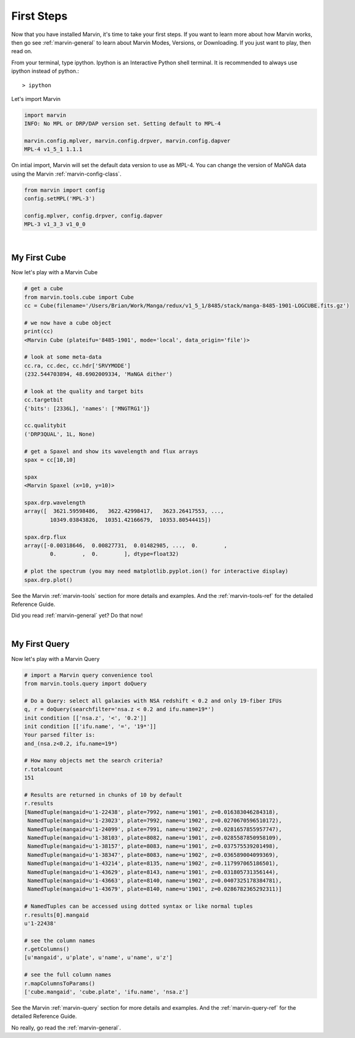
.. _marvin-first-steps:

First Steps
===========

Now that you have installed Marvin, it's time to take your first steps.  If you want to learn more about how Marvin works,
then go see :ref:`marvin-general` to learn about Marvin Modes, Versions, or Downloading.  If you just want to play, then read on.

.. _marvin-firststep:

From your terminal, type ipython.  Ipython is an Interactive Python shell terminal.  It is recommended to always use ipython
instead of python.::

    > ipython

Let's import Marvin

.. code-block:: python

    import marvin
    INFO: No MPL or DRP/DAP version set. Setting default to MPL-4

    marvin.config.mplver, marvin.config.drpver, marvin.config.dapver
    MPL-4 v1_5_1 1.1.1

On intial import, Marvin will set the default data version to use as MPL-4.  You can change the version of MaNGA data
using the Marvin :ref:`marvin-config-class`.

.. code-block:: python

    from marvin import config
    config.setMPL('MPL-3')

    config.mplver, config.drpver, config.dapver
    MPL-3 v1_3_3 v1_0_0


|

.. _marvin-firststep-cube:

My First Cube
-------------

Now let's play with a Marvin Cube

.. code-block:: python

    # get a cube
    from marvin.tools.cube import Cube
    cc = Cube(filename='/Users/Brian/Work/Manga/redux/v1_5_1/8485/stack/manga-8485-1901-LOGCUBE.fits.gz')

    # we now have a cube object
    print(cc)
    <Marvin Cube (plateifu='8485-1901', mode='local', data_origin='file')>

    # look at some meta-data
    cc.ra, cc.dec, cc.hdr['SRVYMODE']
    (232.544703894, 48.6902009334, 'MaNGA dither')

    # look at the quality and target bits
    cc.targetbit
    {'bits': [2336L], 'names': ['MNGTRG1']}

    cc.qualitybit
    ('DRP3QUAL', 1L, None)

    # get a Spaxel and show its wavelength and flux arrays
    spax = cc[10,10]

    spax
    <Marvin Spaxel (x=10, y=10)>

    spax.drp.wavelength
    array([  3621.59598486,   3622.42998417,   3623.26417553, ...,
            10349.03843826,  10351.42166679,  10353.80544415])

    spax.drp.flux
    array([-0.00318646,  0.00827731,  0.01482985, ...,  0.        ,
            0.        ,  0.        ], dtype=float32)

    # plot the spectrum (you may need matplotlib.pyplot.ion() for interactive display)
    spax.drp.plot()

See the Marvin :ref:`marvin-tools` section for more details and examples.  And the :ref:`marvin-tools-ref` for the detailed Reference Guide.

Did you read :ref:`marvin-general` yet?  Do that now!


|

.. _marvin-firststep-query:

My First Query
--------------

Now let's play with a Marvin Query

.. code-block:: python

    # import a Marvin query convenience tool
    from marvin.tools.query import doQuery

    # Do a Query: select all galaxies with NSA redshift < 0.2 and only 19-fiber IFUs
    q, r = doQuery(searchfilter='nsa.z < 0.2 and ifu.name=19*')
    init condition [['nsa.z', '<', '0.2']]
    init condition [['ifu.name', '=', '19*']]
    Your parsed filter is:
    and_(nsa.z<0.2, ifu.name=19*)

    # How many objects met the search criteria?
    r.totalcount
    151

    # Results are returned in chunks of 10 by default
    r.results
    [NamedTuple(mangaid=u'1-22438', plate=7992, name=u'1901', z=0.016383046284318),
     NamedTuple(mangaid=u'1-23023', plate=7992, name=u'1902', z=0.0270670596510172),
     NamedTuple(mangaid=u'1-24099', plate=7991, name=u'1902', z=0.0281657855957747),
     NamedTuple(mangaid=u'1-38103', plate=8082, name=u'1901', z=0.0285587850958109),
     NamedTuple(mangaid=u'1-38157', plate=8083, name=u'1901', z=0.037575539201498),
     NamedTuple(mangaid=u'1-38347', plate=8083, name=u'1902', z=0.036589004099369),
     NamedTuple(mangaid=u'1-43214', plate=8135, name=u'1902', z=0.117997065186501),
     NamedTuple(mangaid=u'1-43629', plate=8143, name=u'1901', z=0.031805731356144),
     NamedTuple(mangaid=u'1-43663', plate=8140, name=u'1902', z=0.0407325178384781),
     NamedTuple(mangaid=u'1-43679', plate=8140, name=u'1901', z=0.0286782365292311)]

    # NamedTuples can be accessed using dotted syntax or like normal tuples
    r.results[0].mangaid
    u'1-22438'

    # see the column names
    r.getColumns()
    [u'mangaid', u'plate', u'name', u'name', u'z']

    # see the full column names
    r.mapColumnsToParams()
    ['cube.mangaid', 'cube.plate', 'ifu.name', 'nsa.z']

See the Marvin :ref:`marvin-query` section for more details and examples.  And the :ref:`marvin-query-ref` for the detailed Reference Guide.


No really, go read the :ref:`marvin-general`.

